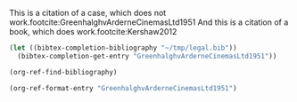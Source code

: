 #+LATEX_HEADER: \usepackage[style=oscola]{biblatex}
#+Latex_header: \addbibresource{~/tmp/legal.bib}

This is a citation of a case, which does not work.footcite:GreenhalghvArderneCinemasLtd1951
And this is a citation of a book, which does work.footcite:Kershaw2012 



#+BEGIN_SRC emacs-lisp
(let ((bibtex-completion-bibliography "~/tmp/legal.bib"))
  (bibtex-completion-get-entry "GreenhalghvArderneCinemasLtd1951"))
#+END_SRC

#+RESULTS:
: ((=key= . GreenhalghvArderneCinemasLtd1951) (=type= . jurisdiction) (Date . {1951}) (Journaltitle . {Ch}) (Options . {year-essential=true}) (Pages . {286}) (Pagination . {[]}) (Shorttitle . {Greenhalgh v Arderne}) (Title . {Greenhalgh v Arderne Cinemas Ltd}))

#+BEGIN_SRC emacs-lisp
(org-ref-find-bibliography)
#+END_SRC

#+RESULTS:
| ~/tmp/legal.bib |


#+BEGIN_SRC emacs-lisp
(org-ref-format-entry "GreenhalghvArderneCinemasLtd1951")
#+END_SRC

#+RESULTS:
: , /Greenhalgh v arderne cinemas ltd/ ().


